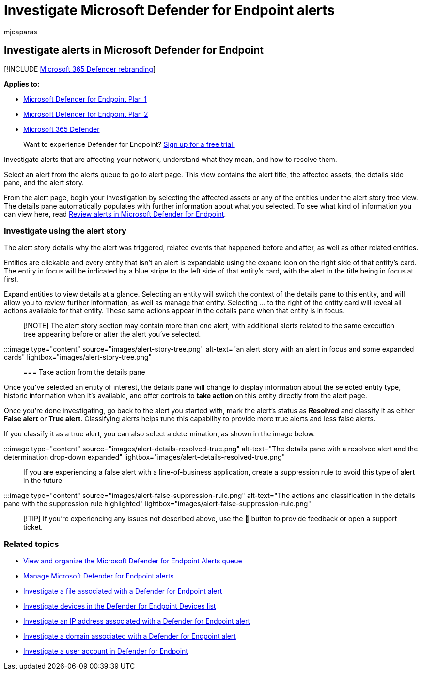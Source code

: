 = Investigate Microsoft Defender for Endpoint alerts
:audience: ITPro
:author: mjcaparas
:description: Use the investigation options to get details on alerts are affecting your network, what they mean, and how to resolve them.
:keywords: investigate, investigation, devices, device, alerts queue, dashboard, IP address, file, submit, submissions, deep analysis, timeline, search, domain, URL, IP
:manager: dansimp
:ms.author: macapara
:ms.collection: ["m365-security-compliance", "m365-initiative-defender-endpoint"]
:ms.date: 04/24/2018
:ms.localizationpriority: medium
:ms.mktglfcycl: deploy
:ms.pagetype: security
:ms.service: microsoft-365-security
:ms.sitesec: library
:ms.subservice: mde
:ms.topic: article
:search.appverid: met150

== Investigate alerts in Microsoft Defender for Endpoint

[!INCLUDE xref:../../includes/microsoft-defender.adoc[Microsoft 365 Defender rebranding]]

*Applies to:*

* https://go.microsoft.com/fwlink/p/?linkid=2154037[Microsoft Defender for Endpoint Plan 1]
* https://go.microsoft.com/fwlink/p/?linkid=2154037[Microsoft Defender for Endpoint Plan 2]
* https://go.microsoft.com/fwlink/?linkid=2118804[Microsoft 365 Defender]

____
Want to experience Defender for Endpoint?
https://signup.microsoft.com/create-account/signup?products=7f379fee-c4f9-4278-b0a1-e4c8c2fcdf7e&ru=https://aka.ms/MDEp2OpenTrial?ocid=docs-wdatp-investigatealerts-abovefoldlink[Sign up for a free trial.]
____

Investigate alerts that are affecting your network, understand what they mean, and how to resolve them.

Select an alert from the alerts queue to go to alert page.
This view contains the alert title, the affected assets, the details side pane, and the alert story.

From the alert page, begin your investigation by selecting the affected assets or any of the entities under the alert story tree view.
The details pane automatically populates with further information about what you selected.
To see what kind of information you can view here, read link:/microsoft-365/security/defender-endpoint/review-alerts[Review alerts in Microsoft Defender for Endpoint].

=== Investigate using the alert story

The alert story details why the alert was triggered, related events that happened before and after, as well as other related entities.

Entities are clickable and every entity that isn't an alert is expandable using the expand icon on the right side of that entity's card.
The entity in focus will be indicated by a blue stripe to the left side of that entity's card, with the alert in the title being in focus at first.

Expand entities to view details at a glance.
Selecting an entity will switch the context of the details pane to this entity, and will allow you to review further information, as well as manage that entity.
Selecting _..._ to the right of the entity card will reveal all actions available for that entity.
These same actions appear in the details pane when that entity is in focus.

____
[!NOTE] The alert story section may contain more than one alert, with additional alerts related to the same execution tree appearing before or after the alert you've selected.
____

:::image type="content" source="images/alert-story-tree.png" alt-text="an alert story with an alert in focus and some expanded cards" lightbox="images/alert-story-tree.png":::

=== Take action from the details pane

Once you've selected an entity of interest, the details pane will change to display information about the selected entity type, historic information when it's available, and offer controls to *take action* on this entity directly from the alert page.

Once you're done investigating, go back to the alert you started with, mark the alert's status as *Resolved* and classify it as either *False alert* or *True alert*.
Classifying alerts helps tune this capability to provide more true alerts and less false alerts.

If you classify it as a true alert, you can also select a determination, as shown in the image below.

:::image type="content" source="images/alert-details-resolved-true.png" alt-text="The details pane with a resolved alert and the determination drop-down expanded" lightbox="images/alert-details-resolved-true.png":::

If you are experiencing a false alert with a line-of-business application, create a suppression rule to avoid this type of alert in the future.

:::image type="content" source="images/alert-false-suppression-rule.png" alt-text="The actions and classification in the details pane with the suppression rule highlighted" lightbox="images/alert-false-suppression-rule.png":::

____
[!TIP] If you're experiencing any issues not described above, use the 🙂 button to provide feedback or open a support ticket.
____

=== Related topics

* xref:alerts-queue.adoc[View and organize the Microsoft Defender for Endpoint Alerts queue]
* xref:manage-alerts.adoc[Manage Microsoft Defender for Endpoint alerts]
* xref:investigate-files.adoc[Investigate a file associated with a Defender for Endpoint alert]
* xref:investigate-machines.adoc[Investigate devices in the Defender for Endpoint Devices list]
* xref:investigate-ip.adoc[Investigate an IP address associated with a Defender for Endpoint alert]
* xref:investigate-domain.adoc[Investigate a domain associated with a Defender for Endpoint alert]
* xref:investigate-user.adoc[Investigate a user account in Defender for Endpoint]

